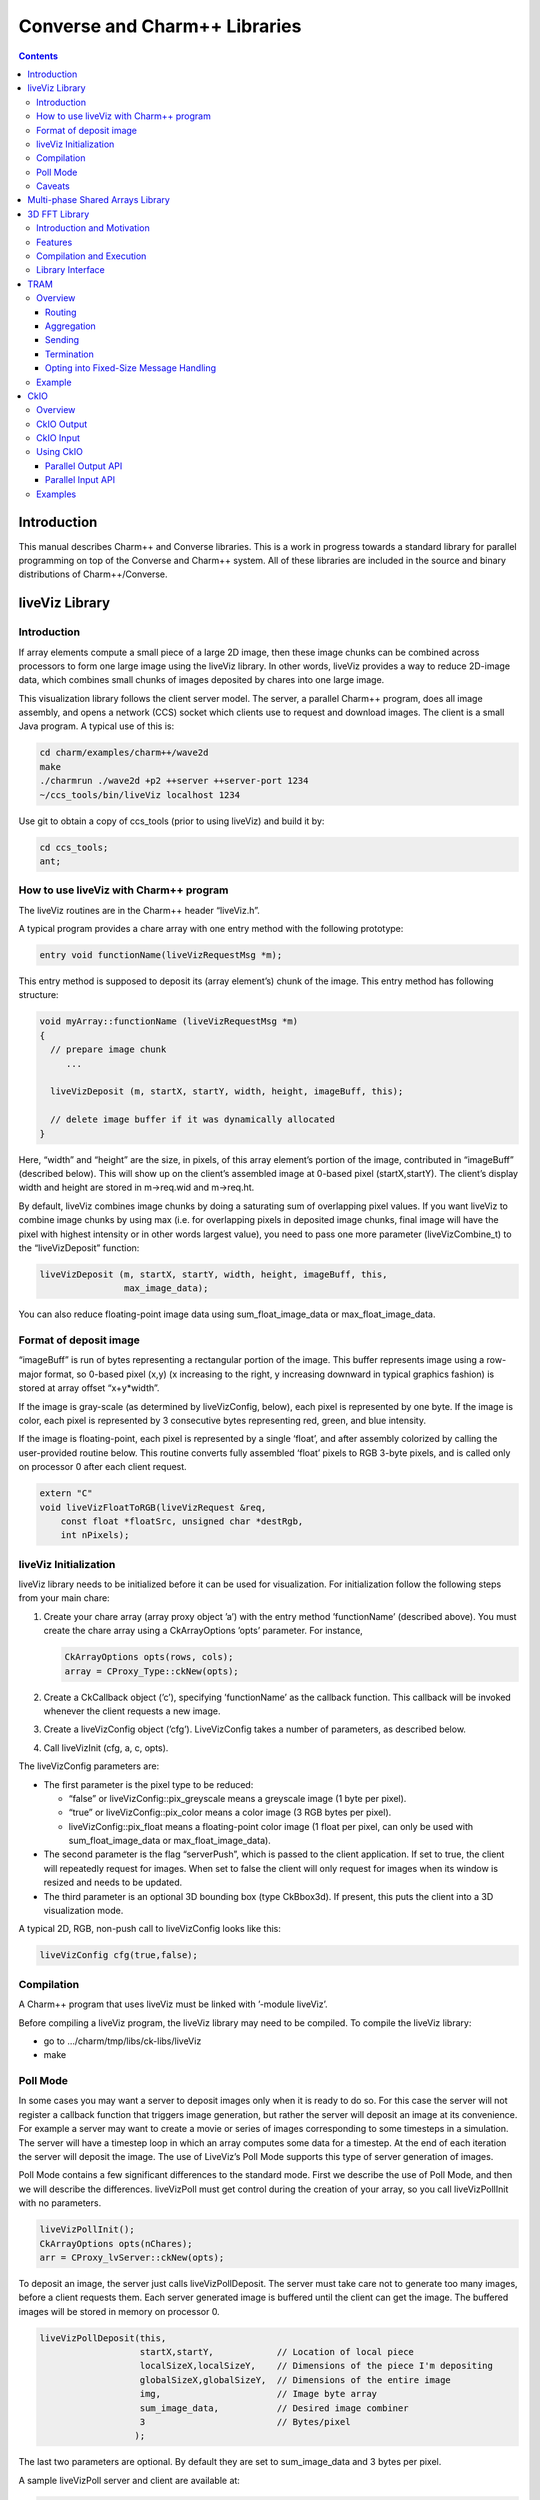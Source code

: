 ==============================
Converse and Charm++ Libraries
==============================

.. contents::
   :depth: 3

Introduction
============

This manual describes Charm++ and Converse libraries. This is a work in
progress towards a standard library for parallel programming on top of
the Converse and Charm++ system. All of these libraries are included in
the source and binary distributions of Charm++/Converse.

liveViz Library
===============

.. _introduction-1:

Introduction
------------

If array elements compute a small piece of a large 2D image, then these
image chunks can be combined across processors to form one large image
using the liveViz library. In other words, liveViz provides a way to
reduce 2D-image data, which combines small chunks of images deposited by
chares into one large image.

This visualization library follows the client server model. The server,
a parallel Charm++ program, does all image assembly, and opens a network
(CCS) socket which clients use to request and download images. The
client is a small Java program. A typical use of this is:

.. code-block:: bash

   	cd charm/examples/charm++/wave2d
   	make
   	./charmrun ./wave2d +p2 ++server ++server-port 1234
   	~/ccs_tools/bin/liveViz localhost 1234

Use git to obtain a copy of ccs_tools (prior to using liveViz) and build
it by:

.. code-block:: bash

         cd ccs_tools;
         ant;

How to use liveViz with Charm++ program
---------------------------------------

The liveViz routines are in the Charm++ header “liveViz.h”.

A typical program provides a chare array with one entry method with the
following prototype:

.. code-block:: c++

     entry void functionName(liveVizRequestMsg *m);

This entry method is supposed to deposit its (array element’s) chunk of
the image. This entry method has following structure:

.. code-block:: c++

     void myArray::functionName (liveVizRequestMsg *m)
     {
       // prepare image chunk
          ...

       liveVizDeposit (m, startX, startY, width, height, imageBuff, this);

       // delete image buffer if it was dynamically allocated
     }

Here, “width” and “height” are the size, in pixels, of this array
element’s portion of the image, contributed in “imageBuff” (described
below). This will show up on the client’s assembled image at 0-based
pixel (startX,startY). The client’s display width and height are stored
in m->req.wid and m->req.ht.

By default, liveViz combines image chunks by doing a saturating sum of
overlapping pixel values. If you want liveViz to combine image chunks by
using max (i.e. for overlapping pixels in deposited image chunks, final
image will have the pixel with highest intensity or in other words
largest value), you need to pass one more parameter (liveVizCombine_t)
to the “liveVizDeposit” function:

.. code-block:: c++

    liveVizDeposit (m, startX, startY, width, height, imageBuff, this,
                    max_image_data);

You can also reduce floating-point image data using sum_float_image_data
or max_float_image_data.

Format of deposit image
-----------------------

“imageBuff” is run of bytes representing a rectangular portion of the
image. This buffer represents image using a row-major format, so 0-based
pixel (x,y) (x increasing to the right, y increasing downward in typical
graphics fashion) is stored at array offset “x+y*width”.

If the image is gray-scale (as determined by liveVizConfig, below), each
pixel is represented by one byte. If the image is color, each pixel is
represented by 3 consecutive bytes representing red, green, and blue
intensity.

If the image is floating-point, each pixel is represented by a single
‘float’, and after assembly colorized by calling the user-provided
routine below. This routine converts fully assembled ‘float’ pixels to
RGB 3-byte pixels, and is called only on processor 0 after each client
request.

.. code-block:: c++

  extern "C"
  void liveVizFloatToRGB(liveVizRequest &req,
      const float *floatSrc, unsigned char *destRgb,
      int nPixels);

liveViz Initialization
----------------------

liveViz library needs to be initialized before it can be used for
visualization. For initialization follow the following steps from your
main chare:

#. Create your chare array (array proxy object ’a’) with the entry
   method ’functionName’ (described above). You must create the chare
   array using a CkArrayOptions ’opts’ parameter. For instance,

   .. code-block:: c++

      	CkArrayOptions opts(rows, cols);
      	array = CProxy_Type::ckNew(opts);

#. Create a CkCallback object (’c’), specifying ’functionName’ as the
   callback function. This callback will be invoked whenever the client
   requests a new image.

#. Create a liveVizConfig object (’cfg’). LiveVizConfig takes a number
   of parameters, as described below.

#. Call liveVizInit (cfg, a, c, opts).

The liveVizConfig parameters are:

-  The first parameter is the pixel type to be reduced:

   -  “false” or liveVizConfig::pix_greyscale means a greyscale image (1
      byte per pixel).

   -  “true” or liveVizConfig::pix_color means a color image (3 RGB
      bytes per pixel).

   -  liveVizConfig::pix_float means a floating-point color image (1
      float per pixel, can only be used with sum_float_image_data or
      max_float_image_data).

-  The second parameter is the flag “serverPush”, which is passed to the
   client application. If set to true, the client will repeatedly
   request for images. When set to false the client will only request
   for images when its window is resized and needs to be updated.

-  The third parameter is an optional 3D bounding box (type CkBbox3d).
   If present, this puts the client into a 3D visualization mode.

A typical 2D, RGB, non-push call to liveVizConfig looks like this:

.. code-block:: c++

      liveVizConfig cfg(true,false);

Compilation
-----------

A Charm++ program that uses liveViz must be linked with ’-module
liveViz’.

Before compiling a liveViz program, the liveViz library may need to be
compiled. To compile the liveViz library:

-  go to .../charm/tmp/libs/ck-libs/liveViz

-  make

Poll Mode
---------

In some cases you may want a server to deposit images only when it is
ready to do so. For this case the server will not register a callback
function that triggers image generation, but rather the server will
deposit an image at its convenience. For example a server may want to
create a movie or series of images corresponding to some timesteps in a
simulation. The server will have a timestep loop in which an array
computes some data for a timestep. At the end of each iteration the
server will deposit the image. The use of LiveViz’s Poll Mode supports
this type of server generation of images.

Poll Mode contains a few significant differences to the standard mode.
First we describe the use of Poll Mode, and then we will describe the
differences. liveVizPoll must get control during the creation of your
array, so you call liveVizPollInit with no parameters.

.. code-block:: c++

   	liveVizPollInit();
   	CkArrayOptions opts(nChares);
   	arr = CProxy_lvServer::ckNew(opts);

To deposit an image, the server just calls liveVizPollDeposit. The
server must take care not to generate too many images, before a client
requests them. Each server generated image is buffered until the client
can get the image. The buffered images will be stored in memory on
processor 0.

.. code-block:: c++

     liveVizPollDeposit(this,
                        startX,startY,            // Location of local piece
                        localSizeX,localSizeY,    // Dimensions of the piece I'm depositing
                        globalSizeX,globalSizeY,  // Dimensions of the entire image
                        img,                      // Image byte array
                        sum_image_data,           // Desired image combiner
                        3                         // Bytes/pixel
                       );

The last two parameters are optional. By default they are set to
sum_image_data and 3 bytes per pixel.

A sample liveVizPoll server and client are available at:

.. code-block:: none

              .../charm/examples/charm++/lvServer
              .../ccs_tools/bin/lvClient

This example server uses a PythonCCS command to cause an image to be
generated by the server. The client also then gets the image.

LiveViz provides multiple image combiner types. Any supported type can
be used as a parameter to liveVizPollDeposit. Valid combiners include:
sum_float_image_data, max_float_image_data, sum_image_data, and
max_image_data.

The differences in Poll Mode may be apparent. There is no callback
function which causes the server to generate and deposit an image.
Furthermore, a server may generate an image before or after a client has
sent a request. The deposit function, therefore is more complicated, as
the server will specify information about the image that it is
generating. The client will no longer specify the desired size or other
configuration options, since the server may generate the image before
the client request is available to the server. The liveVizPollInit call
takes no parameters.

The server should call Deposit with the same global size and combiner
type on all of the array elements which correspond to the “this”
parameter.

The latest version of liveVizPoll is not backwards compatable with older
versions. The old version had some fundamental problems which would
occur if a server generated an image before a client requested it. Thus
the new version buffers server generated images until requested by a
client. Furthermore the client requests are also buffered if they arrive
before the server generates the images. Problems could also occur during
migration with the old version.

Caveats
-------

If you use the old version of “liveVizInit" method that only receives 3
parameters, you will find a known bug caused by how “liveVizDeposit”
internally uses a reduction to build the image.

Using that version of the “liveVizInit" method, its contribute call is
handled as if it were the chare calling “liveVizDeposit” that actually
contributed to the liveViz reduction. If there is any other reduction
going on elsewhere in this chare, some liveViz contribute calls might be
issued before the corresponding non-liveViz contribute is reached. This
would imply that image data would be treated as if were part of the
non-liveViz reduction, leading to unexpected behavior potentially
anywhere in the non-liveViz code.

Multi-phase Shared Arrays Library
=================================

The Multiphase Shared Arrays (MSA) library provides a specialized shared
memory abstraction in Charm++ that provides automatic memory management.
Explicitly shared memory provides the convenience of shared memory
programming while exposing the performance issues to programmers and the
“intelligent” ARTS.

Each MSA is accessed in one specific mode during each phase of
execution: ``read-only`` mode, in which any thread can read any element
of the array; ``write-once`` mode, in which each element of the array is
written to (possibly multiple times) by at most one worker thread, and
no reads are allowed and ``accumulate`` mode, in which any threads can
add values to any array element, and no reads or writes are permitted. A
``sync`` call is used to denote the end of a phase.

We permit multiple copies of a page of data on different processors and
provide automatic fetching and caching of remote data. For example,
initially an array might be put in ``write-once`` mode while it is
populated with data from a file. This determines the cache behavior and
the permitted operations on the array during this phase. ``write-once``
means every thread can write to a different element of the array. The
user is responsible for ensuring that two threads do not write to the
same element; the system helps by detecting violations. From the cache
maintenance viewpoint, each page of the data can be over-written on it’s
owning processor without worrying about transferring ownership or
maintaining coherence. At the ``sync``, the data is simply merged.
Subsequently, the array may be ``read-only`` for a while, thereafter
data might be ``accumulate``\ ’d into it, followed by it returning to
``read-only`` mode. In the ``accumulate`` phase, each local copy of the
page on each processor could have its accumulations tracked
independently without maintaining page coherence, and the results
combined at the end of the phase. The ``accumulate`` operations also
include set-theoretic union operations, i.e. appending items to a set of
objects would also be a valid ``accumulate`` operation. User-level or
compiler-inserted explicit ``prefetch`` calls can be used to improve
performance.

A software engineering benefit that accrues from the explicitly shared
memory programming paradigm is the (relative) ease and simplicity of
programming. No complex, buggy data-distribution and messaging
calculations are required to access data.

To use MSA in a Charm++ program:

-  build Charm++ for your architecture, e.g. ``netlrts-linux-x86_64``.

-  ``cd charm/netlrts-linux-x86_64/tmp/libs/ck-libs/multiphaseSharedArrays/; make``

-  ``#include “msa/msa.h”`` in your header file.

-  Compile using ``charmc`` with the option ``-module msa``

The API is as follows: See the example programs in
``charm/pgms/charm++/multiphaseSharedArrays``.

3D FFT Library
==============

The previous 3D FFT library has been deprecated and replaced with this
new 3D FFT library. The new 3D FFT library source can be downloaded with
following command: *git clone
https://charm.cs.illinois.edu/gerrit/libs/fft*

Introduction and Motivation
---------------------------

The 3D Charm-FFT library provides an interface to do parallel 3D FFT
computation in a scalable fashion.

The parallelization is achieved by splitting the 3D transform into three
phases, using 2D decomposition. First, 1D FFTs are computed over the
pencils; then a ’transform’ is performed and 1D FFTs are done over
second dimension; again a ’transform’ is performed and FFTs are computed
over the last dimension. So this approach takes three computation phases
and two ’transform’ phases.

This library allows users to create multiple instances of the library
and perform concurrent FFTs using them. Each of the FFT instances run in
background as other parts of user code execute, and a callback is
invoked when FFT is complete.

Features
--------

Charm-FFT library provides the following features:

-  *2D-decomposition*: Users can define fine-grained 2D-decomposition
   that increases the amount of available parallelism and improves
   network utilization.

-  *Cutoff-based smaller grid*: The data grid may have a cut off.
   Charm-FFT improves performance by avoiding communication and
   computation of the data beyond the cutoff.

-  *User-defined mapping of library objects*: The placement of objects
   that constitute the library instance can be defined by the user based
   on the application’s other concurrent communication and placement of
   other objects.

-  *Overlap with other computational work*: Given the callback-based
   interface and Charm++’s asynchrony, the FFTs are performed in the
   background while other application work can be done in parallel.

Compilation and Execution
-------------------------

To install the FFT library, you will need to have charm++ installed in
you system. You can follow the Charm++ manual to do that. Then, ensure
that FFTW3 is installed. FFTW3 can be downloaded from
*http://www.fftw.org*.  The Charm-FFT library source can be downloaded
with following command: *git clone
https://charm.cs.illinois.edu/gerrit/libs/fft*

Inside of Charm-FFT directory, you will find *Makefile.default*. Copy
this file to *Makefile.common*, change the copy’s variable *FFT3_HOME*
to point your FFTW3 installation and *CHARM_DIR* to point your Charm++
installation then run *make*.  To use Charm-FFT library in an
application, add the line *extern module fft_Charm;* to it charm
interface (.ci) file and include *fft_charm.h* and *fftw3.h* in relevant
C files. Finally to compile the program, pass *-lfft_charm* and -lfftw3
as arguments to *charmc*.

Library Interface
-----------------

To use Charm-FFT interface, the user must start by calling
*Charm_createFFT* with following parameters.

.. code-block:: none

       Charm_createFFT(N_x, N_y, N_z, z_x, z_y, y_x, y_z, x_yz, cutoff, hmati, fft_type, CkCallback);

       Where:
       int N_x : X dimension of FFT calculation
       int N_y : Y dimension of FFT calculation
       int N_z : Z dimension of FFT calculation
       int z_x : X dimension of Z pencil chare array
       int z_y : Y dimension of Z pencil chare array
       int y_x : X dimension of Y pencil chare array
       int y_z : Z dimension of Y pencil chare array
       int x_yz: A dimension of X pencil chare array
       double cutoff: Cutoff of FFT grid
       double *hmati: Hamiltonian matrix representing cutoff
       FFT_TYPE: Type of FFT to perform. Either CC for complex-to-complex or RC for real-complex
       CkCallback: A Charm++ entry method for callback upon the completion of library initialization

This creates necessary proxies (Z,Y,X etc) for performing FFT of size
:math:`N_x \times N_y * N_z` using 2D chare arrays (pencils) of size
:math:`n_y \times n_x` (ZPencils), :math:`n_z \times n_x` (YPencils),
and :math:`n_x \times n_y` (XPencils). When done, calls
:math:`myCallback` which should receive :math:`CProxy\_fft2d\ id` as a
unique identifier for the newly created set of proxies.

An example of Charm-FFT initialization using Charm_createFFT:

.. code-block:: charmci

  // .ci
  extern module fft_charm;

  mainchare Main {
      entry Main(CkArgMsg *m);
  }

  group Driver {
      entry Driver(FFT_Type fft_type);
      entry void proxyCreated(idMsg *msg);
      entry void fftDone();
  }

  // .C
  Main::Main(CkArgMsg *m) {
      ...
      /* Assume FFT of size N_x, N_y, N_z */
      FFT_Type fft_type = CC

      Charm_createFFT(N_x, N_y, N_z, z_x, z_y, y_x, y_z, x_yz, cutoff, hmati,
                      fft_type, CkCallback(CkIndex_Driver::proxyCreated(NULL), driverProxy));
  }

  Driver::proxyCreated(idMsg *msg) {
      CProxy_fft2d fftProxy = msg->id;
      delete msg;
  }

In this example, an entry method *Driver::proxyCreated* will be called
when an FFT instance has been created.

Using the newly received proxy, the user can identify whether a local PE
has XPencils and/or ZPencils.

.. code-block:: c++

       void Driver::proxyCreated(idMsg *msg) {
         CProxy_fft2d fftProxy = msg->id;

         delete msg;

         bool hasX = Charm_isOutputPE(fftProxy),
              hasZ = Charm_isInputPE(fftProxy);

         ...
       }

Then, the grid’s dimensions on a PE can be acquired by using
*Charm_getOutputExtents* and *Charm_getInputExtents*.

.. code-block:: c++

       if (hasX) {
         Charm_getOutputExtents(gridStart[MY_X], gridEnd[MY_X],
                               gridStart[MY_Y], gridEnd[MY_Y],
                               gridStart[MY_Z], gridEnd[MY_Z],
                               fftProxy);
       }

       if (hasZ) {
         Charm_getInputExtents(gridStart[MY_X], gridEnd[MY_X],
                               gridStart[MY_Y], gridEnd[MY_Y],
                               gridStart[MY_Z], gridEnd[MY_Z],
                               fftProxy);
       }

       for(int i = 0; i < 3; i++) {
         gridLength[i] = gridEnd[i] - gridStart[i];
       }

With the grid’s dimension, the user must allocate and set the input and
output buffers. In most cases, this is simply the product of the three
dimensions, but for real-to-complex FFT calcaultion, FFTW-style storage
for the input buffers is used (as shown below).

.. code-block:: c++

       dataSize = gridLength[MY_X] * gridLength[MY_Y] * gridLength[MY_Z];

       if (hasX) {
         dataOut = (complex*) fftw_malloc(dataSize * sizeof(complex));

         Charm_setOutputMemory((void*) dataOut, fftProxy);
       }

       if (hasZ) {
         if (fftType == RC) {
           // FFTW style storage
           dataSize = gridLength[MY_X] * gridLength[MY_Y] * (gridLength[MY_Z]/2 + 1);
         }

         dataIn = (complex*) fftw_malloc(dataSize * sizeof(complex));

         Charm_setInputMemory((void*) dataIn, fftProxy);
       }

Then, from *PE0*, start the forward or backward FFT, setting the entry
method *fftDone* as the callback function that will be called when the
FFT operation is complete.

For forward FFT

.. code-block:: c++

       if (CkMyPe() == 0) {
           Charm_doForwardFFT(CkCallback(CkIndex_Driver::fftDone(), thisProxy), fftProxy);
       }

For backward FFT

.. code-block:: c++

       if (CkMyPe() == 0) {
           Charm_doBackwardFFT(CkCallback(CkIndex_Driver::fftDone(), thisProxy), fftProxy);
       }

The sample program to run a backward FFT can be found in
*Your_Charm_FFT_Path/tests/simple_tests*


TRAM
====

Overview
--------

Topological Routing and Aggregation Module is a library for optimization
of many-to-many and all-to-all collective communication patterns in
Charm++ applications. The library performs topological routing and
aggregation of network communication in the context of a virtual grid
topology comprising the Charm++ Processing Elements (PEs) in the
parallel run. The number of dimensions and their sizes within this
topology are specified by the user when initializing an instance of the
library.

TRAM is implemented as a Charm++ group, so an *instance* of TRAM has one
object on every PE used in the run. We use the term *local instance* to
denote a member of the TRAM group on a particular PE.

Most collective communication patterns involve sending linear arrays of
a single data type. In order to more efficiently aggregate and process
data, TRAM restricts the data sent using the library to a single data
type specified by the user through a template parameter when
initializing an instance of the library. We use the term *data item* to
denote a single object of this datatype submitted to the library for
sending. While the library is active (i.e. after initialization and
before termination), an arbitrary number of data items can be submitted
to the library at each PE.

On systems with an underlying grid or torus network topology, it can be
beneficial to configure the virtual topology for TRAM to match the
physical topology of the network. This can easily be accomplished using
the Charm++ Topology Manager.

The next two sections explain the routing and aggregation techniques
used in the library.

Routing
~~~~~~~

Let the variables :math:`j` and :math:`k` denote PEs within an
N-dimensional virtual topology of PEs and :math:`x` denote a dimension
of the grid. We represent the coordinates of :math:`j` and :math:`k`
within the grid as :math:`\left
(j_0, j_1, \ldots, j_{N-1} \right)` and :math:`\left (k_0, k_1, \ldots,
k_{N-1} \right)`. Also, let

.. math::

   f(x, j, k) =
   \begin{cases}
   0, & \text{if } j_x = k_x \\
   1, & \text{if } j_x \ne k_x
   \end{cases}

:math:`j` and :math:`k` are *peers* if

.. math:: \sum_{d=0}^{N-1} f(d, j, k) = 1 .

When using TRAM, PEs communicate directly only with their peers. Sending
to a PE which is not a peer is handled inside the library by routing the
data through one or more *intermediate destinations* along the route to
the *final destination*.

Suppose a data item destined for PE :math:`k` is submitted to the
library at PE :math:`j`. If :math:`k` is a peer of :math:`j`, the data
item will be sent directly to :math:`k`, possibly along with other data
items for which :math:`k` is the final or intermediate destination. If
:math:`k` is not a peer of :math:`j`, the data item will be sent to an
intermediate destination :math:`m` along the route to :math:`k` whose
index is :math:`\left (j_0, j_1, \ldots, j_{i-1}, k_i,
j_{i+1}, \ldots, j_{N-1} \right)`, where :math:`i` is the greatest value
of :math:`x` for which :math:`f(x, j, k) = 1`.

Note that in obtaining the coordinates of :math:`m` from :math:`j`,
exactly one of the coordinates of :math:`j` which differs from the
coordinates of :math:`k` is made to agree with :math:`k`. It follows
that m is a peer of :math:`j`, and that using this routing process at
:math:`m` and every subsequent intermediate destination along the route
eventually leads to the data item being received at :math:`k`.
Consequently, the number of messages :math:`F(j, k)` that will carry the
data item to the destination is

.. math:: F(j,k) = \sum_{d=0}^{N-1}f(d, j, k) .

Aggregation
~~~~~~~~~~~

Communicating over the network of a parallel machine involves per
message bandwidth and processing overhead. TRAM amortizes this overhead
by aggregating data items at the source and every intermediate
destination along the route to the final destination.

Every local instance of the TRAM group buffers the data items that have
been submitted locally or received from another PE for forwarding.
Because only peers communicate directly in the virtual grid, it suffices
to have a single buffer per PE for every peer. Given a dimension d
within the virtual topology, let :math:`s_d` denote its *size*, or the
number of distinct values a coordinate for dimension d can take.
Consequently, each local instance allocates up to :math:`s_d - 1`
buffers per dimension, for a total of :math:`\sum_{d=0}^{N-1} (s_d - 1)`
buffers. Note that this is normally significantly less than the total
number of PEs specified by the virtual topology, which is equal to
:math:`\prod_{d=0}^{N-1}
{s_d}`.

Sending with TRAM is done by submitting a data item and a destination
identifier, either PE or array index, using a function call to the local
instance. If the index belongs to a peer, the library places the data
item in the buffer for the peer’s PE. Otherwise, the library calculates
the index of the intermediate destination using the previously described
algorithm, and places the data item in the buffer for the resulting PE,
which by design is always a peer of the local PE. Buffers are sent out
immediately when they become full. When a message is received at an
intermediate destination, the data items comprising it are distributed
into the appropriate buffers for subsequent sending. In the process, if
a data item is determined to have reached its final destination, it is
immediately delivered.

The total buffering capacity specified by the user may be reached even
when no single buffer is completely filled up. In that case the buffer
with the greatest number of buffered data items is sent.

Sending to a Chare Array
^^^^^^^^^^^^^^^^^^^^^^^^

For sending to a chare array, the entry method should be marked [aggregate],
which can take attribute parameters:

.. code-block:: c++

   array [1D] test {
     entry [aggregate(numDimensions: 2, bufferSize: 2048, thresholdFractionNumer : 1,
     thresholdFractionDenom : 2, cutoffFractionNumer : 1,
     cutoffFractionDenom : 2)] void ping(vector<int> data);
   };

Description of parameters:

-  maxNumDataItemsBuffered: maximum number of items that the library is
   allowed to buffer per PE

-  numDimensions: number of dimensions in grid of PEs

-  bufferSize: size of the buffer for each peer, in terms of number of
   data items

-  thresholdFractionNumer: numerator of the fraction of the buffer that
   data items

-  thresholdFractionDenom: size of the buffer for each peer, in terms of number of
   data items

-  cutoffFractionNumer: size of the buffer for each peer, in terms of number of
   data items

-  cutoffFractionDenom: size of the buffer for each peer, in terms of number of
   data items

Sending
~~~~~~~

Sending with TRAM is done through calls to the entry method marked as [aggregate].

Termination
~~~~~~~~~~~

Flushing and termination mechanisms are used in TRAM to prevent deadlock
due to indefinite buffering of items. Flushing works by sending out all
buffers in a local instance if no items have been submitted or received
since the last progress check. Meanwhile, termination detection support is
necessary for certain applications.

Currently, the only termination detection method supported is quiescence
detection.

When using quiescence detection, no end callback is used, and no done
calls are required. Instead, termination of a communication step is
achieved using the quiescence detection framework in Charm++, which
supports passing a callback as parameter. TRAM is set up such that
quiescence will not be detected until all items sent in the current
communication step have been delivered to their final destinations.

Periodic flushing is an auxiliary mechanism which checks at a regular
interval whether any sends have taken place since the last time the
check was performed. If not, the mechanism sends out all the data items
buffered per local instance of the library.  A typical use case for periodic
flushing is when the submission of a data item B to TRAM happens as a
result of the delivery of another data item A sent using the same TRAM
instance. If A is buffered inside the library and insufficient data
items are submitted to cause the buffer holding A to be sent out, a
deadlock could arise. With the periodic flushing mechanism, the buffer
holding A is guaranteed to be sent out eventually, and deadlock is
prevented.

Opting into Fixed-Size Message Handling
~~~~~~~~~~~~~~~~~~~~~~~~~~~~~~~~~~~~~~~

Variable-sized message handling in TRAM includes storing
and sending additional data that is irrelevant in
the case of fixed-size messages. To opt into the faster
fixed-size codepath, the is_PUPbytes type trait should be
explicitly defined for the message type:

.. code-block:: charmci

   array [1D] test {
     entry [aggregate(numDimensions: 2, bufferSize: 2048, thresholdFractionNumer : 1,
     thresholdFractionDenom : 2, cutoffFractionNumer : 1,
     cutoffFractionDenom : 2)] void ping(int data);
   };

.. code-block:: c++

   template <>
   struct is_PUPbytes<int> {
     static const bool value = true;
   };

Example
-------

For example code showing how to use TRAM, see ``examples/charm++/TRAM`` and
``benchmarks/charm++/streamingAllToAll`` in the Charm++ repository.


CkIO
====

Overview
--------

CkIO is a library for parallel I/O in Charm++. It supports both reading and writing via two independent library components which both involve aggregation. The CkIO abstraction helps get the best performance out of the parallel file system and avoid contention on I/O nodes, while supporting any user-level chare decomposition. 

CkIO Output
-----------

The CkIO output library improves the performance of write
operations by aggregating data at intermediate nodes and batching writes to
align with the stripe size of the underlying parallel file system (such as
Lustre). This helps avoid contention on the I/O nodes by using fewer messages to
communicate with them and preventing small or non-contiguous disk operations.

Under the hood, when a write is issued, the associated data is sent to the PE(s)
corresponding to the stripe of the file the write is destined for. The data is
then kept on that PE until enough contiguous data is collected, after which the
entire stripe is actually written to the filesystem all in one fell swoop. The
size and layout of stripes and the number and organization of aggregating PEs
are available as options for the user to customize.

CkIO Input
----------

The CkIO input library similarly aggregates read requests for a single file via an intermediate layer of chares, called "Buffer Chares." The number of Buffer Chares should be chosen to read from the file system with optimal granularity. Currently, the choice of the number of Buffer Chares must be made by the user (via the Options parameter, discussed below), considering factors such as file size, number of PEs, and number of nodes.

Using CkIO
----------

CkIO is designed as a session-oriented, callback-centric library. The steps to
using the library are different for input and output, but follow the same basic structure:

#. Open a file via ``Ck::IO::open``.
#. Create a session for writing to the file via ``Ck::IO::startSession`` or create a session for reading from a file via ``Ck::IO::startReadSession``.
#. Write or read via ``Ck::IO::write`` or ``Ck::IO::read``. Note that these function take a
   session token that is passed into the callback, which should refer to the current session.
#. In the case of a read session, the session must be closed manually when the read is complete via ``Ck::IO::closeReadSession``
#. When the specified amount of data for the session has been written or a read session has been closed, a
   completion callback is invoked, from which one may start another session or
   close the file via ``Ck::IO::close`` (same call for writing or reading).

Parallel Output API
~~~~~~~~~~~~~~~~~~~

The following functions comprise the interface to the library for parallel file output:


- Opening a file:

  .. code-block:: c++

     void Ck::IO::open(std::string path, CkCallback opened, Ck::IO::Options opts)

  Open the given file with the options specified in ``opts``, and send a
  ``FileReadyMsg`` (wraps a ``Ck::IO::File file``) to the ``opened`` callback
  when the system is ready to accept session requests on that file. If the
  specified file does not exist, it will be created. Should only be called from
  a single PE, once per file.

  ``Ck::IO::Options`` is a struct with the following output-relevant fields:

  - ``writeStripe`` - Amount of contiguous data (in bytes) to gather before
    writing to the file (default: file system stripe size if using Lustre and
    API provides it, otherwise 4 MB)
  - ``peStripe`` - Amount of contiguous data to assign to each active PE
    (default: ``4 * writeStripe``)
  - ``activePEs`` - Number of PEs to use for I/O (default: min(32, number of
    PEs))
  - ``basePE`` - Index of first participating PE (default: 0)
  - ``skipPEs`` - Gap between participating PEs (default : ``CkMyNodeSize()``)


- Starting a write session:

  Note there are two variants of the ``startSession`` function, a regular one
  and one that writes a user specified chunk of data to the file at the end of a
  session.

  .. code-block:: c++

    void Ck::IO::startSession(Ck::IO::File file, size_t size, size_t offset, CkCallback ready,
                   CkCallback complete)

  Prepare to write data into ``file``, in the window defined by ``size`` and
  ``offset`` (both specified in bytes). When the session is set up, a
  ``SessionReadyMsg`` (wraps a ``Ck::IO::Session session``) will be sent to the
  ``ready`` callback. When all of the data has been written and synced, an empty
  ``CkReductionMsg`` will be sent to the ``complete`` callback. Should only be
  called from a single PE, once per session.

  .. code-block:: c++

     void Ck::IO::startSession(Ck::IO::File file, size_t size, size_t offset, CkCallback ready,
                    const char *commitData, size_t commitSize, size_t commitOffset,
                    CkCallback complete)

  Prepare to write data into ``file``, in the window defined by ``size`` and
  ``offset`` (both specified in bytes). When the session is set up, a
  ``SessionReadyMsg`` (wraps a ``Ck::IO::Session session``) will be sent to the
  ``ready`` callback. When all of the data has been written and synced, an
  additional write of ``commitData`` (of size ``commitSize``) will be made to
  the file at the specified offset (``commitOffset``) to "commit" the session's
  work. When that write has completed, an empty ``CkReductionMsg`` will be sent
  to the ``complete`` callback. Should only be called from a single PE, once per
  session.

- Writing data:

  .. code-block:: c++

    void Ck::IO::write(Ck::IO::Session session, const char *data, size_t bytes, size_t offset)

  Write the given data into the file to which ``session`` is associated. The
  offset is relative to the file as a whole, not to the session's offset. Note
  that ``session`` is provided as a member of the ``SessionReadyMsg`` sent to
  the ``ready`` callback after a session has started. Can be called multiple
  times from multiple PEs.

- Closing a file:

  .. code-block:: c++

    void Ck::IO::close(Ck::IO::File file, CkCallback closed)

  Close a previously opened file. All sessions on that file must have already
  signaled that they are complete. Note that ``file`` is provided as a member of
  the ``FileReadyMsg`` sent to the ``opened`` callback after a file has been
  opened. Should only be called from a single PE, once per file.

Parallel Input API
~~~~~~~~~~~~~~~~~~

The following functions comprise the interface to the library for parallel file input:


- Opening a file:

  .. code-block:: c++

     void Ck::IO::open(std::string path, CkCallback opened, Ck::IO::Options opts)

  Open the given file with the options specified in ``opts``, and send a
  ``FileReadyMsg`` (wraps a ``Ck::IO::File file``) to the ``opened`` callback
  when the system is ready to accept session requests on that file. If the
  specified file does not exist, it will be created. Should only be called from
  a single PE, once per file.

  ``Ck::IO::Options`` is a struct with the following input-relevant fields:

  - ``numReaders`` - number of Buffer Chares, or aggregators. The user should chose this number to optimally decompose the read. Typically, chosing the number of Buffer Chares to be the number of PEs performs well.


- Starting a read session:

  Note there are two variants of the ``startReadSession`` function, a regular one and a variant which takes an additional argument allowing the user to map Buffer Chares to specified PEs in a round-robin fashion.

  .. code-block:: c++

    void startReadSession(File file, size_t bytes, size_t offset, CkCallback ready)

  Prepare to read data from ``file``, in the window defined by ``size`` and
  ``offset`` (both specified in bytes). On starting the session, the buffer 
  chares begin eagerly reading all requested data into memory. The ready callback 
  is invoked once these reads have been initiated (but they are not guaranteed to be complete at this point).

  .. code-block:: c++

    void startReadSession(File file, size_t bytes, size_t offset, CkCallback ready, std::vector<int> pes_to_map)

  This function is similar to the previous one, but the extra argument pes_to_map allows the user to specify a list of PEs to map the Buffer Chares to. 
  This argument should contain a sequence of numbers representing pes. The Buffer Chares will be mapped to the PEs in a round-robin fashion. 
  This can be useful when the user has a specific decomposition in mind for the read.

- Reading data:

  .. code-block:: c++

    void read(Session session, size_t bytes, size_t offset, char* data, CkCallback after_read);

  This method is invoked to read data asynchronously from the read session. This method returns immediately to the caller, but the 
  read is only guaranteed complete once the callback ``after_read`` is called. Internally, the read request is buffered
  until the Buffer Chares can respond with the requested data. After the read finishes, the 
  after_read callback is invoked taking a ReadCompleteMsg* which points to a vector<char> buffer, the offset,
  and the number of bytes of the read.


- Closing a file:

  .. code-block:: c++

    void Ck::IO::close(Ck::IO::File file, CkCallback closed)

  Close a previously-opened file. All read sessions on that file must have already
  been closed. Note that ``file`` is provided as a member of
  the ``FileReadyMsg`` sent to the ``opened`` callback after a file has been
  opened. This method should only be called from a single PE, once per file.


Examples
--------

For example code showing how to use CkIO for output, see ``tests/charm++/io/``.

For example code showing how to use CkIO for input, see ``tests/charm++/io_read/``.

